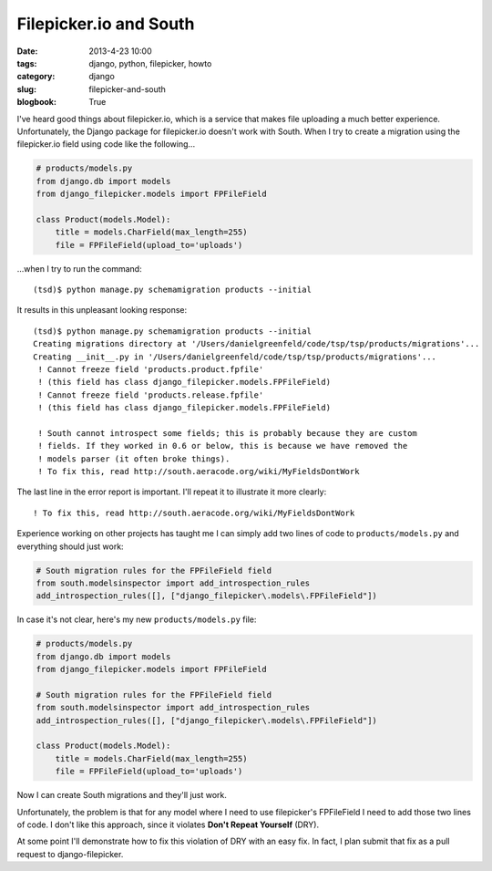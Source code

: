 ============================
Filepicker.io and South
============================

:date: 2013-4-23 10:00
:tags: django, python, filepicker, howto
:category: django
:slug: filepicker-and-south
:blogbook: True

I've heard good things about filepicker.io, which is a service that makes file uploading a much better experience. Unfortunately, the Django package for filepicker.io doesn't work with South. When I try to create a migration using the filepicker.io field using code like the following...

.. code-block:: python

    # products/models.py
    from django.db import models
    from django_filepicker.models import FPFileField
        
    class Product(models.Model):
        title = models.CharField(max_length=255)
        file = FPFileField(upload_to='uploads')
        
...when I try to run the command::

    (tsd)$ python manage.py schemamigration products --initial
    
It results in this unpleasant looking response::

    (tsd)$ python manage.py schemamigration products --initial
    Creating migrations directory at '/Users/danielgreenfeld/code/tsp/tsp/products/migrations'...
    Creating __init__.py in '/Users/danielgreenfeld/code/tsp/tsp/products/migrations'...
     ! Cannot freeze field 'products.product.fpfile'
     ! (this field has class django_filepicker.models.FPFileField)
     ! Cannot freeze field 'products.release.fpfile'
     ! (this field has class django_filepicker.models.FPFileField)

     ! South cannot introspect some fields; this is probably because they are custom
     ! fields. If they worked in 0.6 or below, this is because we have removed the
     ! models parser (it often broke things).
     ! To fix this, read http://south.aeracode.org/wiki/MyFieldsDontWork

The last line in the error report is important. I'll repeat it to illustrate it more clearly:: 

    ! To fix this, read http://south.aeracode.org/wiki/MyFieldsDontWork
    
Experience working on other projects has taught me I can simply add two lines of code to ``products/models.py`` and everything should just work:

.. code-block:: python

    # South migration rules for the FPFileField field
    from south.modelsinspector import add_introspection_rules
    add_introspection_rules([], ["django_filepicker\.models\.FPFileField"])

In case it's not clear, here's my new ``products/models.py`` file:

.. code-block:: python

    # products/models.py
    from django.db import models
    from django_filepicker.models import FPFileField

    # South migration rules for the FPFileField field
    from south.modelsinspector import add_introspection_rules
    add_introspection_rules([], ["django_filepicker\.models\.FPFileField"])

    class Product(models.Model):
        title = models.CharField(max_length=255)
        file = FPFileField(upload_to='uploads')

Now I can create South migrations and they'll just work. 

Unfortunately, the problem is that for any model where I need to use filepicker's FPFileField I need to add those two lines of code. I don't like this approach, since it violates **Don't Repeat Yourself** (DRY). 

At some point I'll demonstrate how to fix this violation of DRY with an easy fix. In fact, I plan submit that fix as a pull request to django-filepicker.
